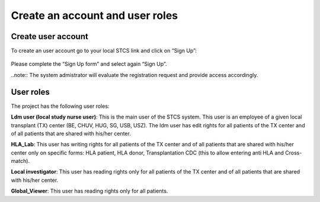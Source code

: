 Create an account and user roles
#####################################

Create user account
************************

To create an user account go to your local STCS link and click on “Sign Up”:

 .. image:: signup.png

Please complete the “Sign Up form” and select again “Sign Up”.
 
..note:: The system admistrator will evaluate the registration request and provide access accordingly.

User roles
*******************

The project has the following user roles:

**Ldm user (local study nurse user)**: This is the main user of the STCS system. This user is an employee of a given local transplant (TX) center (BE, CHUV, HUG, SG, USB, USZ). The ldm user has edit rights for all patients of the TX center and of all patients that are shared with his/her center.

**HLA_Lab**: This user has writing rights for all patients of the TX center and of all patients that are shared with his/her center only on specific forms: HLA patient, HLA donor, Transplantation CDC (this to allow entering anti HLA and Cross-match).

**Local investigator**: This user has reading rights only for all patients of the TX center and of all patients that are shared with his/her center.

**Global_Viewer**: This user has reading rights only for all patients.


